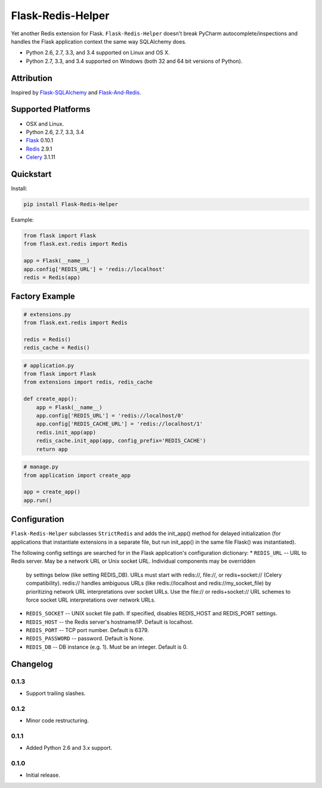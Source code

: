 Flask-Redis-Helper
==================

Yet another Redis extension for Flask. ``Flask-Redis-Helper`` doesn't break PyCharm autocomplete/inspections and handles
the Flask application context the same way SQLAlchemy does.

* Python 2.6, 2.7, 3.3, and 3.4 supported on Linux and OS X.
* Python 2.7, 3.3, and 3.4 supported on Windows (both 32 and 64 bit versions of Python).

.. image:: https://img.shields.io/appveyor/ci/Robpol86/Flask-Redis-Helper.svg?style=flat-square
   :target: https://ci.appveyor.com/project/Robpol86/Flask-Redis-Helper
   :alt: Build Status Windows

.. image:: https://img.shields.io/travis/Robpol86/Flask-Redis-Helper/master.svg?style=flat-square
   :target: https://travis-ci.org/Robpol86/Flask-Redis-Helper
   :alt: Build Status

.. image:: https://img.shields.io/codecov/c/github/Robpol86/Flask-Redis-Helper/master.svg?style=flat-square
   :target: https://codecov.io/github/Robpol86/Flask-Redis-Helper
   :alt: Coverage Status

.. image:: https://img.shields.io/pypi/v/Flask-Redis-Helper.svg?style=flat-square
   :target: https://pypi.python.org/pypi/Flask-Redis-Helper/
   :alt: Latest Version

.. image:: https://img.shields.io/pypi/dm/Flask-Redis-Helper.svg?style=flat-square
   :target: https://pypi.python.org/pypi/Flask-Redis-Helper/
   :alt: Downloads

Attribution
-----------

Inspired by `Flask-SQLAlchemy <http://pythonhosted.org/Flask-SQLAlchemy/>`_ and
`Flask-And-Redis <https://github.com/playpauseandstop/Flask-And-Redis>`_.

Supported Platforms
-------------------

* OSX and Linux.
* Python 2.6, 2.7, 3.3, 3.4
* `Flask <http://flask.pocoo.org/>`_ 0.10.1
* `Redis <http://redis.io/>`_ 2.9.1
* `Celery <http://www.celeryproject.org/>`_ 3.1.11

Quickstart
----------

Install:

.. code:: bash

    pip install Flask-Redis-Helper


Example:

.. code:: python

    from flask import Flask
    from flask.ext.redis import Redis
    
    app = Flask(__name__)
    app.config['REDIS_URL'] = 'redis://localhost'
    redis = Redis(app)


Factory Example
---------------

.. code:: python

    # extensions.py
    from flask.ext.redis import Redis
    
    redis = Redis()
    redis_cache = Redis()


.. code:: python

    # application.py
    from flask import Flask
    from extensions import redis, redis_cache
    
    def create_app():
        app = Flask(__name__)
        app.config['REDIS_URL'] = 'redis://localhost/0'
        app.config['REDIS_CACHE_URL'] = 'redis://localhost/1'
        redis.init_app(app)
        redis_cache.init_app(app, config_prefix='REDIS_CACHE')
        return app


.. code:: python

    # manage.py
    from application import create_app
    
    app = create_app()
    app.run()


Configuration
-------------

``Flask-Redis-Helper`` subclasses ``StrictRedis`` and adds the init_app() method for delayed initialization (for 
applications that instantiate extensions in a separate file, but run init_app() in the same file Flask() was 
instantiated).

The following config settings are searched for in the Flask application's configuration dictionary:
* ``REDIS_URL`` -- URL to Redis server. May be a network URL or Unix socket URL. Individual components may be overridden
  by settings below (like setting REDIS_DB). URLs must start with redis://, file://, or redis+socket:// (Celery
  compatibility). redis:// handles ambiguous URLs (like redis://localhost and redis://my_socket_file) by
  prioritizing network URL interpretations over socket URLs. Use the file:// or redis+socket:// URL schemes to
  force socket URL interpretations over network URLs.
* ``REDIS_SOCKET`` -- UNIX socket file path. If specified, disables REDIS_HOST and REDIS_PORT settings.
* ``REDIS_HOST`` -- the Redis server's hostname/IP. Default is localhost.
* ``REDIS_PORT`` -- TCP port number. Default is 6379.
* ``REDIS_PASSWORD`` -- password. Default is None.
* ``REDIS_DB`` -- DB instance (e.g. 1). Must be an integer. Default is 0.

Changelog
---------

0.1.3
`````

* Support trailing slashes.

0.1.2
`````

* Minor code restructuring.

0.1.1
`````

* Added Python 2.6 and 3.x support.

0.1.0
`````

* Initial release.

